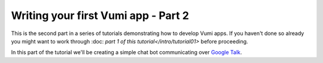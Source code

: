 ====================================
Writing your first Vumi app - Part 2
====================================

This is the second part in a series of tutorials demonstrating how to develop Vumi apps.
If you haven't done so already you might want to work through :doc: `part 1 of this tutorial</intro/tutorial01>` before proceeding.

In this part of the tutorial we'll be creating a simple chat bot communicating over `Google Talk`_.

.. _Google Talk: https://www.google.com/talk/
